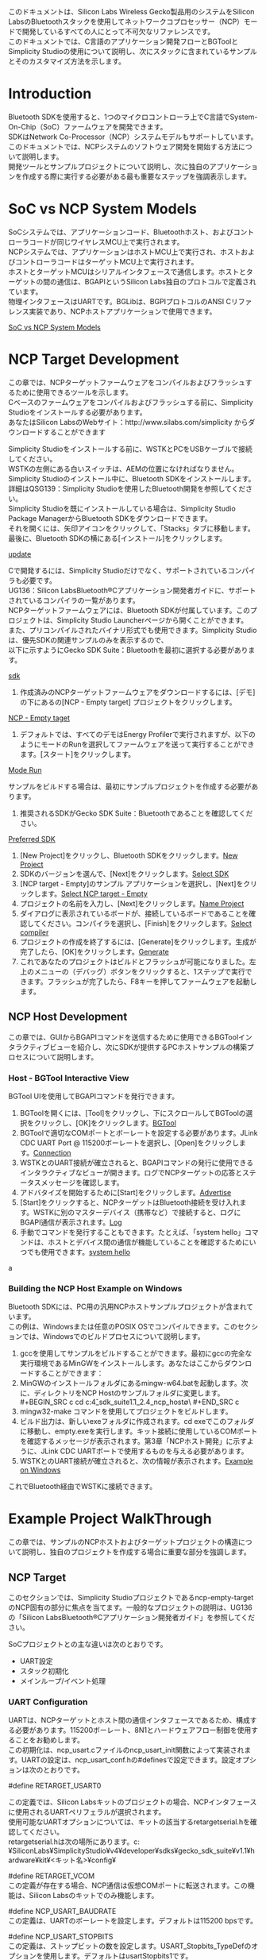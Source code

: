 #+STARTUP: indent inlineimages fninline
#+OPTIONS: ^:nil
#+OPTIONS: \n:t
このドキュメントは、Silicon Labs Wireless Gecko製品用のシステムをSilicon LabsのBluetoothスタックを使用してネットワークコプロセッサー（NCP）モードで開発しているすべての人にとって不可欠なリファレンスです。
このドキュメントでは、C言語のアプリケーション開発フローとBGToolとSimplicity Studioの使用について説明し、次にスタックに含まれているサンプルとそのカスタマイズ方法を示します。

* Introduction
Bluetooth SDKを使用すると、1つのマイクロコントローラ上でC言語でSystem-On-Chip（SoC）ファームウェアを開発できます。
SDKはNetwork Co-Processor（NCP）システムモデルもサポートしています。
このドキュメントでは、NCPシステムのソフトウェア開発を開始する方法について説明します。
開発ツールとサンプルプロジェクトについて説明し、次に独自のアプリケーションを作成する際に実行する必要がある最も重要なステップを強調表示します。

* SoC vs NCP System Models
SoCシステムでは、アプリケーションコード、Bluetoothホスト、およびコントローラコードが同じワイヤレスMCU上で実行されます。
NCPシステムでは、アプリケーションはホストMCU上で実行され、ホストおよびコントローラコードはターゲットMCU上で実行されます。
ホストとターゲットMCUはシリアルインタフェースで通信します。ホストとターゲットの間の通信は、BGAPIというSilicon Labs独自のプロトコルで定義されています。
物理インタフェースはUARTです。BGLibは、BGPIプロトコルのANSI Cリファレンス実装であり、NCPホストアプリケーションで使用できます。

[[file:Soc vs NCP System Models.png][SoC vs NCP System Models]]

* NCP Target Development
この章では、NCPターゲットファームウェアをコンパイルおよびフラッシュするために使用できるツールを示します。
Cベースのファームウェアをコンパイルおよびフラッシュする前に、Simplicity Studioをインストールする必要があります。
あなたはSilicon LabsのWebサイト：http://www.silabs.com/simplicity からダウンロードすることができます

Simplicity Studioをインストールする前に、WSTKとPCをUSBケーブルで接続してください。
WSTKの左側にある白いスイッチは、AEMの位置になければなりません。
Simplicity Studioのインストール中に、Bluetooth SDKをインストールします。
詳細はQSG139：Simplicity Studioを使用したBluetooth開発を参照してください。
Simplicity Studioを既にインストールしている場合は、Simplicity Studio Package ManagerからBluetooth SDKをダウンロードできます。
それを開くには、矢印アイコンをクリックして、「Stacks」タブに移動します。最後に、Bluetooth SDKの横にある[インストール]をクリックします。

[[file:update.png][update]]

Cで開発するには、Simplicity Studioだけでなく、サポートされているコンパイラも必要です。
UG136：Silicon LabsBluetooth®Cアプリケーション開発者ガイドに、サポートされているコンパイラの一覧があります。
NCPターゲットファームウェアには、Bluetooth SDKが付属しています。このプロジェクトは、Simplicity Studio Launcherページから開くことができます。
また、プリコンパイルされたバイナリ形式でも使用できます。Simplicity Studioは、優先SDKの関連サンプルのみを表示するので、
以下に示すようにGecko SDK Suite：Bluetoothを最初に選択する必要があります。

[[file:sdk.png][sdk]]

1. 作成済みのNCPターゲットファームウェアをダウンロードするには、[デモ]の下にあるの[NCP - Empty target] プロジェクトをクリックします。
[[file:NCP - Empty target.png][NCP - Empty taget]]
2. デフォルトでは、すべてのデモはEnergy Profilerで実行されますが、以下のようにモードのRunを選択してファームウェアを送って実行することができます。[スタート]をクリックします。
[[file:Mode Run.png][Mode Run]]

サンプルをビルドする場合は、最初にサンプルプロジェクトを作成する必要があります。

1. 推奨されるSDKがGecko SDK Suite：Bluetoothであることを確認してください。
[[file:Preferred SDK.png][Preferred SDK]]
2. [New Project]をクリックし、Bluetooth SDKをクリックします。[[file:New Project.png][New Project]]
3. SDKのバージョンを選んで、[Next]をクリックします。[[file:Select SDK.png][Select SDK]]
4. [NCP target - Empty]のサンプル アプリケーションを選択し、[Next]をクリックします。[[file:Select NCP target -Empty.png][Select NCP target - Empty]]
5. プロジェクトの名前を入力し、[Next]をクリックします。[[file:Name Project.png][Name Project]]
6. ダイアログに表示されているボードが、接続しているボードであることを確認してください。コンパイラを選択し、[Finish]をクリックします。[[file:Select compiler.png][Select compiler]]
7. プロジェクトの作成を終了するには、[Generate]をクリックします。生成が完了したら、[OK]をクリックします。[[file:Generate.png][Generate]]
8. これであなたのプロジェクトはビルドとフラッシュが可能になりました。左上のメニューの（デバッグ）ボタンをクリックすると、1ステップで実行できます。フラッシュが完了したら、F8キーを押してファームウェアを起動します。

** NCP Host Development
この章では、GUIからBGAPIコマンドを送信するために使用できるBGToolインタラクティブビューを紹介し、次にSDKが提供するPCホストサンプルの構築プロセスについて説明します。

*** Host - BGTool Interactive View
BGTool UIを使用してBGAPIコマンドを発行できます。
1. BGToolを開くには、[Tool]をクリックし、下にスクロールしてBGToolの選択をクリックし、[OK]をクリックします。[[file:BGTool.png][BGTool]]
2. BGToolで適切なCOMポートとボーレートを設定する必要があります。JLink CDC UART Port @ 115200ボーレートを選択し、[Open]をクリックします。[[file:con][Connection]]
3. WSTKとのUART接続が確立されると、BGAPIコマンドの発行に使用できるインタラクティブなビューが開きます。ログでNCPターゲットの応答とステータスメッセージを確認します。
4. アドバタイズを開始するために[Start]をクリックします。[[file:Advertise.png][Advertise]]
5. [Start]をクリックすると、NCPターゲットはBluetooth接続を受け入れます。WSTKに別のマスターデバイス（携帯など）で接続すると、ログにBGAPI通信が表示されます。[[file:Log.png][Log]]
6. 手動でコマンドを発行することもできます。たとえば、「system hello」コマンドは、ホストとデバイス間の通信が機能していることを確認するためにいつでも使用できます。[[file:system hello.png][system hello]]

a

*** Building the NCP Host Example on Windows
Bluetooth SDKには、PC用の汎用NCPホストサンプルプロジェクトが含まれています。
この例は、Windowsまたは任意のPOSIX OSでコンパイルできます。このセクションでは、Windowsでのビルドプロセスについて説明します。
1. gccを使用してサンプルをビルドすることができます。最初にgccの完全な実行環境であるMinGWをインストールします。あなたはここからダウンロードすることができます：
2. MinGWのインストールフォルダにあるmingw-w64.batを起動します。次に、ディレクトリをNCP Hostのサンプルフォルダに変更します。#+BEGIN_SRC c cd c:\SiliconLabs\SimplicityStudio\v4\developer\sdks\gecko_sdk_suite\v1.1\app\bluetooth_2.4\examples_ncp_host\empty\ #+END_SRC c
3. mingw32-make コマンドを使用してプロジェクトをビルドします。
4. ビルド出力は、新しいexeフォルダに作成されます。cd exeでこのフォルダに移動し、empty.exeを実行します。キット接続に使用しているCOMポートを確認するメッセージが表示されます。第3章「NCPホスト開発」に示すように、JLink CDC UARTポートで使用するものを与える必要があります。
5. WSTKとのUART接続が確立されると、次の情報が表示されます。[[file:Example on Windows.png][Example on Windows]]
これでBluetooth経由でWSTKに接続できます。

* Example Project WalkThrough
この章では、サンプルのNCPホストおよびターゲットプロジェクトの構造について説明し、独自のプロジェクトを作成する場合に重要な部分を強調します。

** NCP Target
このセクションでは、Simplicity Studioプロジェクトであるncp-empty-targetのNCP固有の部分に焦点を当てます。一般的なプロジェクトの説明は、UG136の「Silicon LabsBluetooth®Cアプリケーション開発者ガイド」を参照してください。

SoCプロジェクトとの主な違いは次のとおりです。
+ UART設定
+ スタック初期化
+ メインループ/イベント処理

*** UART Configuration
UARTは、NCPターゲットとホスト間の通信インタフェースであるため、構成する必要があります。115200ボーレート、8N1とハードウェアフロー制御を使用することをお勧めします。
この初期化は、ncp_usart.cファイルのncp_usart_init関数によって実装されます。UARTの設定は、ncp_usart_conf.hの#definesで設定できます。設定オプションは次のとおりです。

#define RETARGET_USART0

この定義では、Silicon Labsキットのプロジェクトの場合、NCPインタフェースに使用されるUARTペリフェラルが選択されます。
使用可能なUARTオプションについては、キットの該当するretargetserial.hを確認してください。
retargetserial.hは次の場所にあります。c:¥SiliconLabs¥SimplicityStudio¥v4¥developer¥sdks¥gecko_sdk_suite¥v1.1¥hardware¥kit¥<キット名>¥config¥

#define RETARGET_VCOM
この定義が存在する場合、NCP通信は仮想COMポートに転送されます。この機能は、Silicon Labsのキットでのみ機能します。

#define NCP_USART_BAUDRATE
この定義は、UARTのボーレートを設定します。デフォルトは115200 bpsです。

#define NCP_USART_STOPBITS
この定義は、ストップビットの数を設定します。USART_Stopbits_TypeDefのオプションを使用します。デフォルトはusartStopbits1です。

#define NCP_USART_PARITY
この定義はパリティを設定します。USART_Parity_TypeDefのオプションを使用します。デフォルトはusartNoParityです。

#define NCP_USART_OVS
オーバーサンプリングモードを選択します。USART_OVS_TypeDefのオプションを使用します。デフォルトはusartOVS16です。

#define NCP_USART_MVDIS
この定義は、UART多数投票機能。デフォルトでは無効になっています

#define NCP_USART_FLOW_CONTROL_ENABLED
この定義はフロー制御を有効にするためのものです。フロー制御はデフォルトで有効になっています。

#define NCP_DEEP_SLEEP_ENABLED
この定義は、スタックのディープスリープ機能をオンに切り替えることができます。
これはデフォルトで無効になっています。
スリープ・モードがイネーブルの場合、ウェイクアップ・ピンを構成することも不可欠です。

#define NCP_WAKEUP_PIN
ウェイクアップ・ピンはNCPターゲットの入力ピンであるため、NCPホストはターゲットを起動できます。
深いスリープがイネーブルされている場合は、ウェイクアップのピン番号を定義する必要があります。

#define NCP_WAKEUP_PORT
深いスリープがイネーブルの場合、ウェイクアップ・ピンのポートを定義する必要があります。
GPIO_Port_TypeDefを使用してポートを選択します。

#define NCP_SLEEP_POLARITY
0に定義されている場合、ウェイクアップ信号はNCPターゲットを起動するためにLowになるはずです。

#define NCP_HOST_WAKEUP_ENABLED
このオプションを使用すると、BGAPIコマンドをNCPホストに送信する前に、NCPターゲットがNCPホストを起動できるようになります。したがって、この信号はNCPターゲットの出力になります。
使用可能なGPIOピンはいずれもホストウェイクアップピンとして構成することができ、極性も設定可能です。この機能はデフォルトで無効になっています。

#define NCP_HOST_WAKEUP_PORT
NCPホストウェイクアップ機能が有効になっている場合は、ホストウェイクアップピンのポートを定義する必要があります。GPIO_Port_TypeDefを使用してポートを選択します。

#define NCP_HOST_WAKEUP_PIN
この定義は、ホストウェイクアップピンのピン番号を設定します。ncpホストウェイクアップピンはNCPターゲットの出力ピンであるため、NCPターゲットはホストを起動できます。
#define NCP_HOST_WAKEUP_POLARITY
0に設定されていると、ウェイクアップ信号がLowになり、NCPホストを起動します。
NCPターゲットがSilicon Labs以外のボード上で実行されている場合、ユーザーは下の#ifと#endifセクションの間の#defineを介してUARTを設定する必要があります。

#+BEGIN_SRC C
#if !defined(FEATURE_BOARD_DETECTED)
#define RETARGET_IRQ_NAME USART0_RX_IRQHandler /* UART IRQ Handler */
#define RETARGET_CLK cmuClock_USART0 /* HFPER Clock */
#define RETARGET_IRQn USART0_RX_IRQn /* IRQ number */
#define RETARGET_UART USART0 /* UART instance */
#define RETARGET_TX USART_Tx /* Set TX to USART_Tx */
#define RETARGET_RX USART_Rx /* Set RX to USART_Rx */
#define RETARGET_TX_LOCATION _USART_ROUTELOC0_TXLOC_LOC0 /* Location of of USART TX pin */
#define RETARGET_RX_LOCATION _USART_ROUTELOC0_RXLOC_LOC0 /* Location of of USART RX pin */
#define RETARGET_TXPORT gpioPortA /* UART transmission port */
#define RETARGET_TXPIN 0 /* UART transmission pin */
#define RETARGET_RXPORT gpioPortA /* UART reception port */
#define RETARGET_RXPIN 1 /* UART reception pin */
#define RETARGET_USART 1 /* Includes em_usart.h */
#define RETARGET_CTS_LOCATION _USART_ROUTELOC1_CTSLOC_LOC30
#define RETARGET_RTS_LOCATION _USART_ROUTELOC1_CTSLOC_LOC30
#define RETARGET_CTSPORT gpioPortA
#define RETARGET_CTSPIN 2
#define RETARGET_RTSPORT gpioPortA
#define RETARGET_RTSPIN 3
#endif
#+END_SRC

*** Stack Initialization
BluetoothスタックとアプリケーションをWireless Geckoで実行するには、gecko_init（）関数を使用してスタックを初期化する必要があります。
NCPターゲットの場合、設定は次のようになります。

#+BEGIN_SRC C
/* Gecko configuration parameters (see gecko_configuration.h) */
static const gecko_configuration_t config = {
.config_flags = 0,
#if (NCP_DEEP_SLEEP_ENABLED)
.sleep.flags = SLEEP_FLAGS_DEEP_SLEEP_ENABLE,
#endif
.bluetooth.max_connections = MAX_CONNECTIONS,
.bluetooth.max_advertisers = MAX_ADVERTISERS,
.bluetooth.heap = bluetooth_stack_heap,
.bluetooth.heap_size = sizeof(bluetooth_stack_heap),
.bluetooth.sleep_clock_accuracy = 100, // ppm
.gattdb = &bg_gattdb_data,
.ota.flags = 0,
.ota.device_name_len = 3,
.ota.device_name_ptr = "OTA",
#ifdef FEATURE_PTI_SUPPORT
.pti = &ptiInit,
#endif
};
#+END_SRC

オプションについては、UG136「Silicon LabsBluetooth®Cアプリケーション開発者ガイド」に記載されています。

*** Main Loop/Event Handling
USARTとBluetoothスタックが初期化されると、メインループが開始され、ncp_handle_commands()関数によって、UARTからやってくるBGAPIコマンドがスタックに転送されます。
次に、gecko_peek_event()は、while(evt)ループで処理されるスタックイベントをチェックします。
ここでは、gattdb_ota_control特性へのGATT書き込みとOTA更新を有効にするconnection_closedイベントのみを処理します。
しかし、ホストからいくつかのタスクをオフロードしたい場合、ターゲットはここで追加のスタックイベントを処理できます。
ループの最後に、ncp_transmit_enqueue(evt)関数はローカルで処理されないイベントをキューに入れます。
次に、ncp_transmit()関数は、すべてのイベントをキューからNCPホストに送信して処理します。

#+BEGIN_SRC C
while (1) {
struct gecko_cmd_packet *evt;
ncp_handle_commands();
/* Check for stack event. */
evt = gecko_peek_event();
while (evt) {
switch (BGLIB_MSG_ID(evt->header)) {
case gecko_evt_le_connection_closed_id:
/* Check if need to boot to dfu mode */
if (boot_to_dfu) {
/* Enter to DFU OTA mode */
gecko_cmd_system_reset(2);
}
break;
case gecko_evt_gatt_server_user_write_request_id:
/* Handle OTA */
if (evt->data.evt_gatt_server_user_write_request.characteristic == gattdb_ota_control) {
/* Set flag to enter to OTA mode */
boot_to_dfu = 1;
/* Send response to Write Request */
gecko_cmd_gatt_server_send_user_write_response(
evt->data.evt_gatt_server_user_write_request.connection,
gattdb_ota_control,
bg_err_success);
/* Close connection to enter to DFU OTA mode */
gecko_cmd_endpoint_close(evt->data.evt_gatt_server_user_write_request.connection);
}
break;
default:
break;
}
ncp_transmit_enqueue(evt);
evt = gecko_peek_event();
}
ncp_transmit();
CORE_DECLARE_IRQ_STATE;
CORE_ENTER_ATOMIC();
gecko_sleep_for_ms(gecko_can_sleep_ms());
CORE_EXIT_ATOMIC();
}
#+END_SRC

*** Enabling Sleep
ncp-empty-targetのサンプルプロジェクトでは、デフォルトでスリープモードは有効になっていません。
スリープモードがイネーブルの場合、BGAPIコマンドをターゲットに送信する前にNCPホストがターゲットをウェイクアップできるように、ウェイクアップピンを設定することも不可欠です。
使用可能なGPIOピンはすべてウェイクアップピンとして構成することができ、極性は設定可能です。
次の例は、アクティブハイ極性を使用してウェイクアップピンとしてPF6ピンを構成する方法を示しています。

まず、ncp_usart_conf.hでディープスリープ機能をイネーブルにします。

#+BEGIN_SRC C
#define NCP_DEEP_SLEEP_ENABLED 1
#+END_SRC

次にウェイク ピンとポートを設定します。

#+BEGIN_SRC 
#define NCP_WAKEUP_PIN 6
#define NCP_WAKEUP_PORT gpioPortF
#+END_SRC

次に極性を設定します。ここではアクティブHighに設定しています。

#+BEGIN_SRC C
#define NCP_SLEEP_POLARITY 0
#+END_SRC

これで、設定が完了されます。GPIOと割り込みの設定はncp_usart.cによって行われます。


** PC Host
SDKに付属のPCホストアプリケーションプロジェクトはC言語で記述されています。
このプロジェクトのホストサイドソースファイルは、
c:¥SiliconLabs¥SimplicityStudio¥v4¥developer¥sdks¥gecko_sdk_suite¥v1.1¥app¥bluetooth_2.4\examples_ncp_host\empty\folder
にあり、少数のソースファイルとヘッダーファイルで構成されています。

*** Project Files
makefile
make build automationツールで使用できるディレクティブのセットを含む標準のmakefile。

main.c
Blue Geckoモジュールを制御するメインのアプリケーションロジック、およびBGLibの初期化とセットアップコード。

app.c/app.h
イベント処理とアプリケーションコード。

uart.h
UARTポートの初期化とRX/TXデータ転送の関数宣言は、ほとんどのプラットフォーム共通で、BGLibのメソッドとコールバックと互換性があります。

uart_win.c
Windows環境に適した、uart.hで定義されている関数の実装。

uart_posix
POSIX OS環境に適したuart.hで定義された関数の実装。

infrastructure.h
さまざまな型変換とヘルパー関数用のマクロ。

*** BGAPI Supports Files
前のセクションのファイルにはすべてのアプリケーションロジックが含まれていますが、
BGAPIパーサとパケット生成関数を含む実際のBGLib実装コードは、他のサブフォルダの他の場所にあります。
+ c:¥SiliconLabs¥SimplicityStudio¥v4¥developer¥sdks¥gecko_sdk_suite¥v1.1¥protocol¥bluetooth_2.4¥ble_stack¥inc¥host¥
+ c:¥SiliconLabs¥SimplicityStudio¥v4¥developer¥sdks¥gecko_sdk_suite¥v1.1¥protocol¥bluetooth_2.4¥ble_stack¥inc¥common¥
+ c:¥SiliconLabs¥SimplicityStudio¥v4¥developer¥sdks¥gecko_sdk_suite¥v1.1¥protocol¥bluetooth_2.4¥ble_stack¥src¥host¥

SDKのファイルの特定の配置は、BGAPIプロトコルを使用する可能性のある1つの方法ですが、異なるコードアーキテクチャでプロトコルを正しく実装する独自のライブラリコードを作成することも可能です。
ここでの唯一の要件は、選択した実装がBGAPIコマンドパケットを正しく作成し、UART経由でモジュールに送信できることです。
同様に、UARTを介してBGAPI応答とイベントパケットを受信し、必要なアプリケーション動作をトリガーするために必要な関数呼び出しに処理できる必要があります。

ヘッダーファイルには主に#defineされたコンパイラマクロと、使用する必要のあるさまざまなAPIメソッドと列挙型に対応する名前付き定数が含まれています。
gecko_bglib.hファイルには、基本的なパケット受信、処理、および送信機能の関数宣言も含まれています。

gecko_bglib.cファイルには、パケット管理機能の実装が含まれています。
ここで定義されているすべての関数は、ANSI Cコードのみを使用して、異なるプラットフォームでの相互互換性を最大限確保します。

注:構造体パッキングでは、SDKのBGLib実装では、パケットペイロード構造を連続したメモリブロックに直接マッピングして、パースとRAMの追加使用を避けています。
これは、BGLibヘッダーファイルで広く使用されているPACKSTRUCTマクロを使用して行います。
正しい動作を達成するために、BGLibの移植されたバージョンが正しい構造体を一緒にパックすること（マルチバイト構造体メンバ変数上のパディングなし）を確実にすることが重要です。

バイトオーダーの場合、BGAPIプロトコルはすべてのマルチバイト整数値に対してリトルエンディアンのバイト順序を使用します。
つまり、直接マップされた構造は、ホストプラットフォームもリトルエンディアンのバイト順序を使用する場合にのみ機能します。
これは今日の最も一般的なプラットフォームを対象としていますが、
いくつかのビッグエンディアンプラットフォームが存在し、今日でも積極的に使用されています（Motorola 6800,68kなど）。

*** Host Application Logic
1. BGLIBの初期化
#+BEGIN_SRC C
BGLIB_INITIALIZE_NONBLOCK(on_message_send, uartRx, uartRxPeek);
#+END_SRC
2. UARTを初期化
#+BEGIN_SRC C
if (appSerialPortInit(argc, argv, 100) < 0) {
printf("Non-blocking serial port init failure\n");
exit(EXIT_FAILURE);
}
#+END_SRC
3. 定義された状態になるようにNCP Targetをリセットします。チップが正常に起動すると、gecko_evt_system_boot_idイベントを受信する必要があります。
#+BEGIN_SRC C
gecko_cmd_system_reset(0);
#+END_SRC
4. メインループに行き、NCP Targetイベントを待ちます。
#+BEGIN_SRC C
while (1) {
/* Check for stack event. */
evt = gecko_peek_event();
/* Run application and event handler. */
appHandleEvents(evt);
}
#+END_SRC
5.やってくるNCPターゲットイベントを処理します。この例では、gecko_evt_system_boot_idイベントとgecko_evt_le_connection_closed_idイベントのみが処理されます。
#+BEGIN_SRC C
/* Handle events */
switch (BGLIB_MSG_ID(evt->header)) {
case gecko_evt_system_boot_id:
printf("System booted. Starting advertising. \n");
/* Set advertising parameters. 100ms advertisement interval. All channels used.
 The first two parameters are minimum and maximum advertising interval, both in
 units of (milliseconds * 1.6). The third parameter '7' sets advertising on all channels. */
gecko_cmd_le_gap_set_adv_parameters(160, 160, 7);
/* Start general advertising and enable connections. */
gecko_cmd_le_gap_set_mode(le_gap_general_discoverable, le_gap_undirected_connectable);
break;
case gecko_evt_le_connection_closed_id:
/* Restart general advertising and re-enable connections after disconnection. */
gecko_cmd_le_gap_set_mode(le_gap_general_discoverable, le_gap_undirected_connectable);
break;
default:
break;
#+END_SRC

* Adding New Functionalit to the NCP Empty Example
この章では、NCP empty sampleにカスタムBluetoothサービスを追加する方法について説明します。
サービスは、データを受信する特性を有します。
マスタデバイス(タブレット/スマホ)がこの特性を書き込むと、スレーブ（WSTK-NCPターゲット）はこのデータをNCPホストに転送します。
NCPホストは、実際のデータをPCコンソールに表示します。

[[file:System abstract.png][System abstract]]

このアプリケーションを実装するには、次の変更が必要です。
- 新しいサービスと特性をGATTに加える
- 新しいGATTをホストプロジェクトとターゲットプロジェクトの両方に追加する
- ホストプロジェクトでGATT変更イベント（gecko_evt_gatt_server_attribute_value）を処理する

** Update the GATT
GATTデータベース定義に次のサービスを追加します。

#+BEGIN_SRC XML
<!-- My service -->
<service uuid="f6ec37db-bda1-46ec-a43a-6d86de88561d" advertise="true">
<description>My Service</description>
<characteristic uuid="af20fbac-2518-4998-9af7-af42540731b3" id="my_data">
<!-- my data -->
<properties write="true" indicate="true" />
<value variable_length="true" length="20" type="hex" />
</characteristic>
</service>
#+END_SRC

GATTデータベース定義、.bgprojファイルの構文と機能の詳細なユーザーガイドについては、UG118:Blue Gecko Bluetooth Profile Toolkit開発者用ユーザーガイドを参照してください。
正しいサービスのUUIDについては、www.bluetooth.orgを参照してください。

** Update the C Target Project
SDK 2.1.0以降を使用して生成されたCベースのプロジェクトでは、Simplicity StudioのビジュアルGATTエディタを使用してGATTデータベースを変更できます。
詳細はQSG139:Bluetooth®Development with Simplicity Studioを参照してください。
GATTコンテンツを変更したら、Generateをクリックしてgatt.xmlソースファイルを更新する必要があることに注意してください。

[[file:GATT Editor.png][GATT Editor]]

** Update the Host Project
1. NCPホスト側でGATTハンドルを使用するには、gatt_db.hをホストプロジェクトに追加する必要があります。gatt_db.hは、Section 5.2「Update the C Target Project」の手順ですでにworkspaceに生成されています。
2. gatt_db.hをホストプロジェクトフォルダにコピーします。
c:\SiliconLabs\SimplicityStudio\v4\developer\stacks\ble\v2.0.0\app\bluetooth_2.0\examples_ncp_host\empty\
3. オプション:ホストとターゲットGATTが常に同期していることを確認するには、ターゲットプロジェクトのフォルダーからgatt_db.hを組み込むようにmakefileを変更します。プロジェクトワークスペースにパスを追加します。
#+BEGIN_SRC C
INCLUDEPATHS += \
;;-I../../../../app/bluetooth_2.0/examples_bgscript/wstk_bgapi \
-I../../../../protocol/bluetooth_2.0/ble_stack/inc/common \
-I../../../../protocol/bluetooth_2.0/ble_stack/inc/host
#+END_SRC
4. 次の手順では、ファイルapp.cを変更する必要があります（第6章「ファームウェアの更新」を参照）。まず、app.cにgatt_db.hを追加します。
#+BEGIN_SRC C
/* include GATT handles*/
#include "gatt_db.h"
#+END_SRC
5. 次に、GATT変更に反応するコールバック関数を追加します。この場合、特性の内容が出力されます。
#+BEGIN_SRC C
void AttrValueChanged_my_data(uint8array *value)
{
int i;
for (i = 0; i < value->len; i++)
{
printf("my_data[%d] = 0x%x \r\n",i,value->data[i]);
}
printf("\r\n");
}
#+END_SRC
6. Switch文のcaseにgecko_evt_gatt_server_attributeイベントを追加します。
#+BEGIN_SRC C
case gecko_evt_gatt_server_attribute_value_id:
/* Check if the event is because of the my_data changed by the remote GATT client */
if ( gattdb_my_data == evt->data.evt_gatt_server_attribute_value.attribute )
{
/* Call my handler */
AttrValueChanged_my_data(&(evt->data.evt_gatt_server_attribute_value.value));
..}
break;
#+END_SRC
7. これで、ホストアプリケーションを再構築できます。MinGWのビルドプロセスは、「3.2 WindowsでのNCPホストの構築」の節を参照してください。

** Testing
1. /exe フォルダーからホストアプリケーションを開始します
2. PCが（UART経由で）WSTKに接続されると、WSTKはBluetoothでAdvertiseを開始します。
3. タブレット/スマホで接続する場合は、新しく作成したmy_data特性をGATTに書き込むことができます。ここでは、Silicon Labsが提供するBlue Geckoアプリを使用できます。
4. my_data特性（af20fbac-2518-4998-9af7 af42540731b3）を参照して、何かを書きます。データはホストアプリケーションによって出力されます。
[[file:Test display.png][Test display]]

* Firmware Update
すでにフィールドに導入されているユニットのファームウェアを更新する機能は、多くの製品にとって共通の要件です。
たとえば、最初のバージョンの起動後に製品に新しい機能を追加する必要があるかもしれません。
製品の出荷後にソフトウェアのバグや予期しない互換性の問題が確認された場合は、ユニットを呼び戻すことなく、または再プログラミングのためにサービスを受けるために顧客が問題を修正するファームウェアアップデートを提供することが不可欠です。

次の表は、ネットワークコプロセッサモードを使用しているWireless Geckoデバイスでサポートされているファームウェアアップデート方法をまとめたものです。

| Device Family   | Legacy OTA | Legacy UART DFU | Gecko Bootloader |
|-----------------+------------+-----------------+------------------|
| /               | <>         | <>              | <>               |
|-----------------+------------+-----------------+------------------|
| EFR32BG1        | yes        | yes             | yes              |
|-----------------+------------+-----------------+------------------|
| EFR32xG12       | no         | no              | yes              |
|-----------------+------------+-----------------+------------------|
| Future releases | no         | no              | yes              | 

様々なブートローダタイプを使用したファームウェアのアップデートの詳細については、「UG103.6：アプリケーション開発の基礎：ブートローダ」を参照してください。

** Legacy Over-the-Air Device Firmware Update
Silicon LabsのBluetooth SDKは、設計者がOTA機能を自社の製品に簡単に追加できるようにします。
ほとんどのOTA機能はBluetoothスタックに組み込まれているため、ユーザーアプリケーションの開発が大幅に簡素化されます。
Silicon LabsのBluetooth SDKは、OTAアップデートを実行する2つの方法をサポートしています。
- Full OTA : Bluetoothスタックとユーザアプリケーションの両方を更新します。
- Minimal OTA : ユーザーアプリケーションのみを更新します。
Full OTAは、ブートローダー以外のすべてを更新します。これは、開発段階でケーブルを使用してデバイスをプログラミングする場合とほぼ同じレベルの柔軟性を提供します。
最小限のOTAは、ユーザアプリケーションだけを更新し、Bluetoothスタックおよび他の低レベルファームウェアレイヤをそのまま残します。
最小のOTAの利点は、ファームウェアアップデートイメージのサイズが小さくなるため、エネルギー消費を抑えながらアップデート手順を高速化できます。


